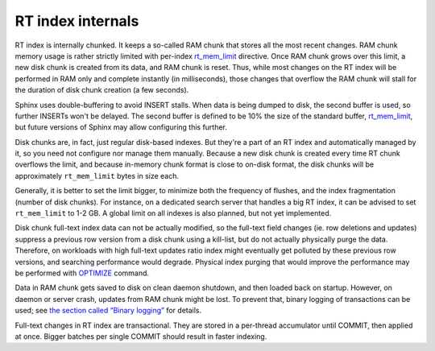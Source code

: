 RT index internals
------------------

RT index is internally chunked. It keeps a so-called RAM chunk that
stores all the most recent changes. RAM chunk memory usage is rather
strictly limited with per-index
`rt\_mem\_limit <../index_configuration_options/rtmem_limit.md>`__
directive. Once RAM chunk grows over this limit, a new disk chunk is
created from its data, and RAM chunk is reset. Thus, while most changes
on the RT index will be performed in RAM only and complete instantly (in
milliseconds), those changes that overflow the RAM chunk will stall for
the duration of disk chunk creation (a few seconds).

Sphinx uses double-buffering to avoid INSERT stalls. When data is being
dumped to disk, the second buffer is used, so further INSERTs won't be
delayed. The second buffer is defined to be 10% the size of the standard
buffer,
`rt\_mem\_limit <../index_configuration_options/rtmem_limit.md>`__, but
future versions of Sphinx may allow configuring this further.

Disk chunks are, in fact, just regular disk-based indexes. But they're a
part of an RT index and automatically managed by it, so you need not
configure nor manage them manually. Because a new disk chunk is created
every time RT chunk overflows the limit, and because in-memory chunk
format is close to on-disk format, the disk chunks will be approximately
``rt_mem_limit`` bytes in size each.

Generally, it is better to set the limit bigger, to minimize both the
frequency of flushes, and the index fragmentation (number of disk
chunks). For instance, on a dedicated search server that handles a big
RT index, it can be advised to set ``rt_mem_limit`` to 1-2 GB. A global
limit on all indexes is also planned, but not yet implemented.

Disk chunk full-text index data can not be actually modified, so the
full-text field changes (ie. row deletions and updates) suppress a
previous row version from a disk chunk using a kill-list, but do not
actually physically purge the data. Therefore, on workloads with high
full-text updates ratio index might eventually get polluted by these
previous row versions, and searching performance would degrade. Physical
index purging that would improve the performance may be performed with
`OPTIMIZE <../optimize_index_syntax.md>`__ command.

Data in RAM chunk gets saved to disk on clean daemon shutdown, and then
loaded back on startup. However, on daemon or server crash, updates from
RAM chunk might be lost. To prevent that, binary logging of transactions
can be used; see `the section called “Binary
logging” <../binary_logging.md>`__ for details.

Full-text changes in RT index are transactional. They are stored in a
per-thread accumulator until COMMIT, then applied at once. Bigger
batches per single COMMIT should result in faster indexing.
